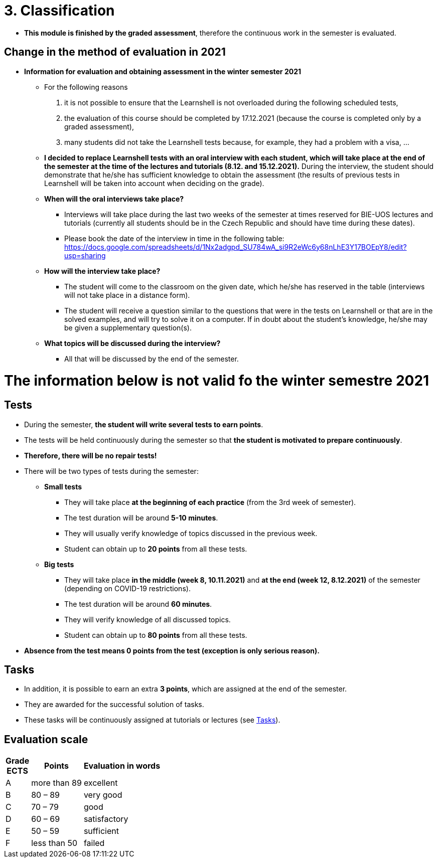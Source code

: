 = 3. Classification 
//:imagesdir: ../media/classification


* *This module is finished by the graded assessment*, therefore the continuous work in the semester is evaluated.


== Change in the method of evaluation in 2021

* *Information for evaluation and obtaining assessment in the winter semester 2021*
  ** For the following reasons
  
     . it is not possible to ensure that the Learnshell is not overloaded during the following scheduled tests,
     . the evaluation of this course should be completed by 17.12.2021 (because the course is completed only by a graded assessment),
     . many students did not take the Learnshell tests because, for example, they had a problem with a visa, ...
	 
  ** *I decided to replace Learnshell tests with an oral interview with each student, 
which will take place at the end of the semester at the time of the lectures and tutorials (8.12. and 15.12.2021).*
During the interview, the student should demonstrate that he/she has sufficient knowledge to obtain the assessment
(the results of previous tests in Learnshell will be taken into account when deciding on the grade).

  ** *When will the oral interviews take place?*

    *** Interviews will take place during the last two weeks of the semester at times reserved for BIE-UOS lectures and tutorials (currently all students should be in the Czech Republic and should have time during these dates).
    *** Please book the date of the interview in time in the following table: https://docs.google.com/spreadsheets/d/1Nx2adgpd_SU784wA_si9R2eWc6y68nLhE3Y17BOEpY8/edit?usp=sharing

  ** *How will the interview take place?*

    *** The student will come to the classroom on the given date, which he/she has reserved in the table (interviews will not take place in a distance form).
    *** The student will receive a question similar to the questions that were in the tests on Learnshell or that are in the solved examples, and will try to solve it on a computer. If in doubt about the student's knowledge, he/she may be given a supplementary question(s).

  ** *What topics will be discussed during the interview?*

    *** All that will be discussed by the end of the semester.

////
* *Information for evaluation and obtaining assessment in the winter semester 2021*
  ** For the following reasons, I decided to change the conditions for obtaining assessment
    *** With a high probability the restrictions regarding COVID-19 will last until the end of the semester and therefore it will not be possible to carry out large tests in the faculty classroom.
	*** It is almost impossible to prevent copying during tests and the use of unauthorized materials, ...
	 
  ** Therefore, I decided to replace the large tests with *an oral interview with each student through MS Teams, which will take place at the end of the semester (in the week of 14-18 December)*. I assume that the interview will last about 20 minutes and during which I would ask the student one theoretical question (eg explain what a symbolic link is, ...), one practical question (similar to a question in small tests) and possibly another supplementary question. The results of small tests will also be taken into account in determining the final grade.
  
  ** *Small tests will continue to take place at the beginning of each tutorial* and are primarily intended to serve
    *** to motivate students for regular weekly and weekly preparation,
    *** as feedback on their current knowledge,
    *** to get an idea of ​​what types of problems they should be able to solve.

	** If it was not possible to carry out a small test either due to eg a student's illness or due to technical problems (eg problems with network connection, problems with Learnshell), so for simplicity, I decided that *the small tests will not be replaced* and everything will be resolved during the oral interview.

* *The oral interview organization*
  ** Interviews will take place from Tue 15.- Thu 17.12.2020.
  ** The teacher will send by email a link to the shared table, where *each student will book a free time slot* that suits him best.
  ** At the given time, the *teacher calls the student via MS Teams*.
  ** *The student-side camera must be turned on* throughout the interview and must record the student himself to ensure that the student works independently and does not use unauthorized sources of information.
  ** During the interview, *the student must answer/work independently and can only use his/her knowledge and commands man/help/info, which are available in the Unix terminal. Other sources of information (such as notes, slides, information on the Internet, ...) are prohibited*.
  ** At the beginning of the interview, the teacher will show the student the assignment of one practical question and one theoretical question (from the topics covered during the semester). *The student writes the solution of the practical question to the shared terminal on the computer fray2.fit.cvut.cz within 10 minutes and answers the theoretical question orally within 5 minutes.*
  ** The final assessment of the student will depend on the answer/solution of these two questions, but will also take into account the solutions of homework and small tests during the semester.
  
  
= The information below is not valid fo the winter semestre 2020
////

= The information below is not valid fo the winter semestre 2021

== Tests

* During the semester, *the student will write several tests to earn points*.
* The tests will be held continuously during the semester so that *the student is motivated to prepare continuously*.
* *Therefore, there will be no repair tests!*
* There will be two types of tests during the semester:
** *Small tests*
*** They will take place *at the beginning of each practice* (from the 3rd week of semester).
*** The test duration will be around *5-10 minutes*.
*** They will usually verify knowledge of topics discussed in the previous week.
*** Student can obtain up to *20 points* from all these tests.

** *Big tests*
*** They will take place *in the middle (week 8, 10.11.2021)* and *at the end (week 12, 8.12.2021)* of the semester (depending on COVID-19 restrictions).
*** The test duration will be around *60 minutes*.
*** They will verify knowledge of all discussed topics.
*** Student can obtain up to *80 points* from all these tests.

* *Absence from the test means 0 points from the test (exception is only serious reason).*



== Tasks

* In addition, it is possible to earn an extra *3 points*, which are assigned at the end of the semester. 
* They are awarded for the successful solution of tasks. 
* These tasks will be continuously assigned at tutorials or lectures (see link:Tasks/index.html[Tasks]).

== Evaluation scale

[options="autowidth"]
|====
<h| Grade +
ECTS  <h| Points   <h| Evaluation in words
| A       | more than 89   | excellent
| B       | 80 – 89        | very good
| C       | 70 – 79        | good
| D       | 60 – 69        | satisfactory
| E       | 50 – 59        | sufficient
| F       | less than  50  | failed
|====

